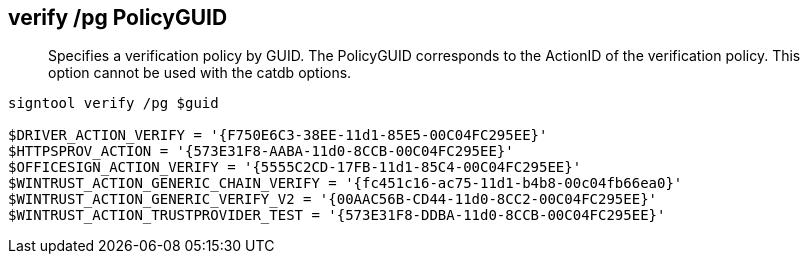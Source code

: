 == verify /pg PolicyGUID

> Specifies a verification policy by GUID. The PolicyGUID corresponds to the ActionID of the verification policy. This option cannot be used with the catdb options.

```
signtool verify /pg $guid

$DRIVER_ACTION_VERIFY = '{F750E6C3-38EE-11d1-85E5-00C04FC295EE}'
$HTTPSPROV_ACTION = '{573E31F8-AABA-11d0-8CCB-00C04FC295EE}'
$OFFICESIGN_ACTION_VERIFY = '{5555C2CD-17FB-11d1-85C4-00C04FC295EE}'
$WINTRUST_ACTION_GENERIC_CHAIN_VERIFY = '{fc451c16-ac75-11d1-b4b8-00c04fb66ea0}'
$WINTRUST_ACTION_GENERIC_VERIFY_V2 = '{00AAC56B-CD44-11d0-8CC2-00C04FC295EE}'
$WINTRUST_ACTION_TRUSTPROVIDER_TEST = '{573E31F8-DDBA-11d0-8CCB-00C04FC295EE}'
```
